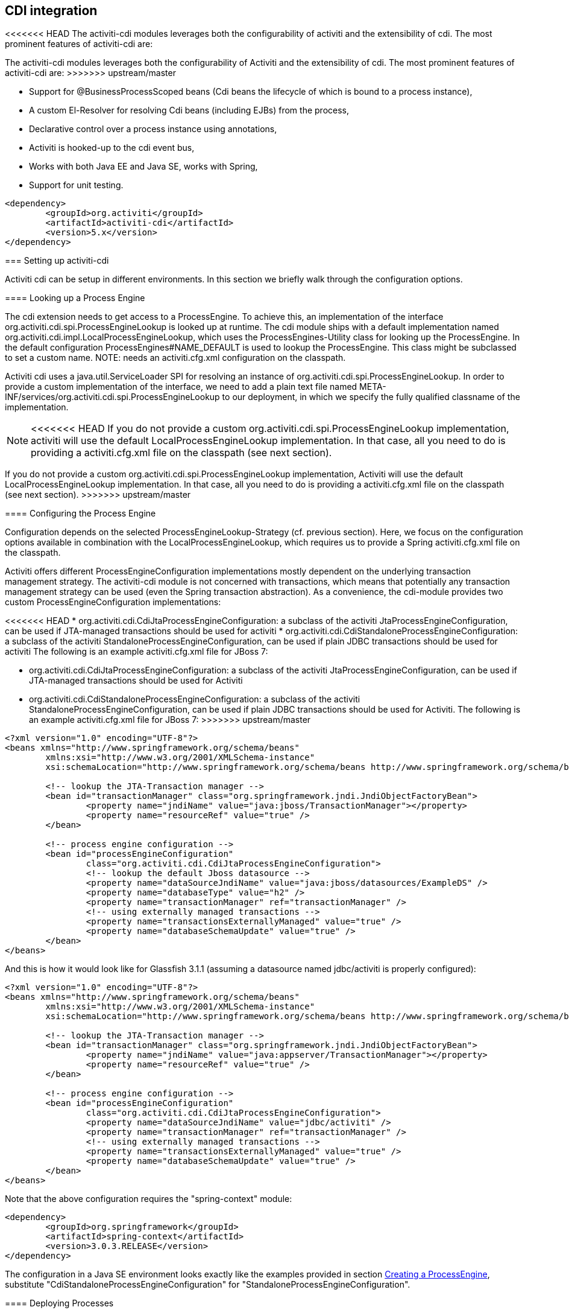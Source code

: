 [[cdiintegration]]

== CDI integration

<<<<<<< HEAD
The activiti-cdi modules leverages both the configurability of activiti and the extensibility of cdi. The most prominent features of activiti-cdi are:
=======
The activiti-cdi modules leverages both the configurability of Activiti and the extensibility of cdi. The most prominent features of activiti-cdi are:
>>>>>>> upstream/master
   
* Support for @BusinessProcessScoped beans (Cdi beans the lifecycle of which is bound to a process instance),
* A custom El-Resolver for resolving Cdi beans (including EJBs) from the process,
* Declarative control over a process instance using annotations,
* Activiti is hooked-up to the cdi event bus,
* Works with both Java EE and Java SE, works with Spring,
* Support for unit testing.

[source,xml,linenums]
----
<dependency>
	<groupId>org.activiti</groupId>
	<artifactId>activiti-cdi</artifactId>
	<version>5.x</version>
</dependency>
----

=== Setting up activiti-cdi

Activiti cdi can be setup in different environments. In this section we briefly walk through the configuration options.    
    

==== Looking up a Process Engine

The cdi extension needs to get access to a ProcessEngine. To achieve this, an implementation of the interface +org.activiti.cdi.spi.ProcessEngineLookup+ is looked up at runtime. The cdi module ships with a default implementation named +org.activiti.cdi.impl.LocalProcessEngineLookup+, which uses  the ++ProcessEngines++-Utility class for looking up the ProcessEngine. In the default configuration +$$ProcessEngines#NAME_DEFAULT$$+ is used to lookup the ProcessEngine. This class might be subclassed to set a custom name. NOTE: needs an +activiti.cfg.xml+ configuration on the classpath.		 
    	
Activiti cdi uses a java.util.ServiceLoader SPI for resolving an instance of +org.activiti.cdi.spi.ProcessEngineLookup+. In order to provide a custom implementation of the interface, we need to add a plain text file named  +META-INF/services/org.activiti.cdi.spi.ProcessEngineLookup+ to our deployment, in which we specify the fully qualified classname of the implementation. 
    	
[NOTE]
====
<<<<<<< HEAD
If you do not provide a custom +org.activiti.cdi.spi.ProcessEngineLookup+ implementation, activiti will use the default +LocalProcessEngineLookup+ implementation. In that case, all you need to do is providing a activiti.cfg.xml file on the classpath (see next section).
=======
If you do not provide a custom +org.activiti.cdi.spi.ProcessEngineLookup+ implementation, Activiti will use the default +LocalProcessEngineLookup+ implementation. In that case, all you need to do is providing a activiti.cfg.xml file on the classpath (see next section).
>>>>>>> upstream/master
====


==== Configuring the Process Engine

Configuration depends on the selected ProcessEngineLookup-Strategy (cf. previous section). Here, we focus on the configuration options available in combination with the LocalProcessEngineLookup, which requires us to provide  a Spring activiti.cfg.xml file on the classpath.

Activiti offers different ProcessEngineConfiguration implementations mostly dependent on the underlying transaction management strategy. The activiti-cdi module is not concerned with transactions, which means that potentially any transaction management strategy  can be used (even the Spring transaction abstraction). As a convenience, the cdi-module provides two custom ProcessEngineConfiguration implementations: 
     	
<<<<<<< HEAD
* ++org.activiti.cdi.CdiJtaProcessEngineConfiguration++: a subclass of the activiti JtaProcessEngineConfiguration,  can be used if JTA-managed transactions should be used for activiti
* ++org.activiti.cdi.CdiStandaloneProcessEngineConfiguration++: a subclass of the activiti StandaloneProcessEngineConfiguration,  can be used if plain JDBC transactions should be used for activiti The following is an example activiti.cfg.xml file for JBoss 7:
=======
* ++org.activiti.cdi.CdiJtaProcessEngineConfiguration++: a subclass of the activiti JtaProcessEngineConfiguration,  can be used if JTA-managed transactions should be used for Activiti
* ++org.activiti.cdi.CdiStandaloneProcessEngineConfiguration++: a subclass of the activiti StandaloneProcessEngineConfiguration,  can be used if plain JDBC transactions should be used for Activiti. The following is an example activiti.cfg.xml file for JBoss 7:
>>>>>>> upstream/master
     
[source,xml,linenums]
----
<?xml version="1.0" encoding="UTF-8"?>
<beans xmlns="http://www.springframework.org/schema/beans"
	xmlns:xsi="http://www.w3.org/2001/XMLSchema-instance"
	xsi:schemaLocation="http://www.springframework.org/schema/beans http://www.springframework.org/schema/beans/spring-beans.xsd">

	<!-- lookup the JTA-Transaction manager -->
	<bean id="transactionManager" class="org.springframework.jndi.JndiObjectFactoryBean">
		<property name="jndiName" value="java:jboss/TransactionManager"></property>
		<property name="resourceRef" value="true" />
	</bean>

	<!-- process engine configuration -->
	<bean id="processEngineConfiguration"
		class="org.activiti.cdi.CdiJtaProcessEngineConfiguration">
		<!-- lookup the default Jboss datasource -->
		<property name="dataSourceJndiName" value="java:jboss/datasources/ExampleDS" />
		<property name="databaseType" value="h2" />
		<property name="transactionManager" ref="transactionManager" />
		<!-- using externally managed transactions -->
		<property name="transactionsExternallyManaged" value="true" />
		<property name="databaseSchemaUpdate" value="true" />
	</bean>
</beans>
     	
----

And this is how it would look like for Glassfish 3.1.1 (assuming a datasource named jdbc/activiti is properly configured):

[source,xml,linenums]     	
----
<?xml version="1.0" encoding="UTF-8"?>
<beans xmlns="http://www.springframework.org/schema/beans"
	xmlns:xsi="http://www.w3.org/2001/XMLSchema-instance"
	xsi:schemaLocation="http://www.springframework.org/schema/beans http://www.springframework.org/schema/beans/spring-beans.xsd">

	<!-- lookup the JTA-Transaction manager -->
	<bean id="transactionManager" class="org.springframework.jndi.JndiObjectFactoryBean">
		<property name="jndiName" value="java:appserver/TransactionManager"></property>
		<property name="resourceRef" value="true" />
	</bean>

	<!-- process engine configuration -->
	<bean id="processEngineConfiguration"
		class="org.activiti.cdi.CdiJtaProcessEngineConfiguration">
		<property name="dataSourceJndiName" value="jdbc/activiti" />
		<property name="transactionManager" ref="transactionManager" />
		<!-- using externally managed transactions -->
		<property name="transactionsExternallyManaged" value="true" />
		<property name="databaseSchemaUpdate" value="true" />
	</bean>
</beans>
     	
----

Note that the above configuration requires the "spring-context" module:

[source,xml,linenums]
----
<dependency>
	<groupId>org.springframework</groupId>
	<artifactId>spring-context</artifactId>
	<version>3.0.3.RELEASE</version>
</dependency>
----

The configuration in a Java SE environment looks exactly  like the examples provided in section <<configuration,Creating a ProcessEngine>>, substitute "CdiStandaloneProcessEngineConfiguration" for "StandaloneProcessEngineConfiguration".     	 
     	
==== Deploying Processes

Processes can be deployed using standard activiti-api (++RepositoryService++). In addition, activiti-cdi offers the possibility to  auto-deploy processes listed in a file named ++processes.xml++ located top-level in the classpath. This is an example  processes.xml file:
     
[source,xml,linenums]
----
<?xml version="1.0" encoding="utf-8" ?>
<!-- list the processes to be deployed -->
<processes>
	<process resource="diagrams/myProcess.bpmn20.xml" />
	<process resource="diagrams/myOtherProcess.bpmn20.xml" />  
</processes> 
----

     
===Contextual Process Execution with CDI

<<<<<<< HEAD
In this section we briefly look at the contextual process execution model used by the activiti cdi extension. A BPMN business process is typically a long-running interaction, comprised of both user and system tasks. At runtime, a process is split-up into a set of individual units of work, performed by users and/or  application logic. In activiti-cdi, a process instance can be associated with a cdi scope, the association representing a  unit of work. This is particularly useful, if a unit of work is complex, for instance if the implementation of  a UserTask is a complex sequence of different forms and "non-process-scoped" state needs to be kept during this interaction.    
=======
In this section we briefly look at the contextual process execution model used by the Activiti cdi extension. A BPMN business process is typically a long-running interaction, comprised of both user and system tasks. At runtime, a process is split-up into a set of individual units of work, performed by users and/or  application logic. In activiti-cdi, a process instance can be associated with a cdi scope, the association representing a  unit of work. This is particularly useful, if a unit of work is complex, for instance if the implementation of  a UserTask is a complex sequence of different forms and "non-process-scoped" state needs to be kept during this interaction.
>>>>>>> upstream/master

In the default configuration, process instances are associated with the "broadest" active scope, starting with  the conversation and falling back to the request if the conversation context is not active.	 

==== Associating a Conversation with a Process Instance 
	
When resolving @BusinessProcessScoped beans, or injecting process variables, we rely on an existing association  between an active cdi scope and a process instance. Activiti-cdi provides the +org.activiti.cdi.BusinessProcess+ bean  for controlling the association, most prominently:
		
<<<<<<< HEAD
* the _startProcessBy(...)_ methods, mirroring the respective methods exposed by the activiti +RuntimeService+ allowing to start and subsequently associating a business process,
* +resumeProcessById(String processInstanceId)+, allowing to associate the process instance with the provided id,
* +resumeTaskById(String taskId)+, allowing to associate the task with the provided id (and by extension, the corresponding process instance),		  

Once a unit of work (for example a UserTask) is completed, the +completeTask()+ method can be called to disassociate the  conversation/request from the process instance. This signals activiti that the current task is completed and makes  the process instance proceed. 
=======
* the _startProcessBy(...)_ methods, mirroring the respective methods exposed by the Activiti +RuntimeService+ allowing to start and subsequently associating a business process,
* +resumeProcessById(String processInstanceId)+, allowing to associate the process instance with the provided id,
* +resumeTaskById(String taskId)+, allowing to associate the task with the provided id (and by extension, the corresponding process instance),		  

Once a unit of work (for example a UserTask) is completed, the +completeTask()+ method can be called to disassociate the  conversation/request from the process instance. This signals Activiti that the current task is completed and makes  the process instance proceed.
>>>>>>> upstream/master

Note that the ++BusinessProcess++-bean is a +@Named+ bean, which means that the exposed methods can  be invoked using expression language, for example from a JSF page. The following JSF2 snippet begins a new conversation and associates it  with a user task instance, the id of which is passed as a request parameter (e.g. ++pageName.jsf?taskId=XX++):

[source,xml,linenums]
----
<f:metadata>
<f:viewParam name="taskId" />
<f:event type="preRenderView" listener="#{businessProcess.startTask(taskId, true)}" />
</f:metadata>
----

==== Declaratively controlling the Process

Activiti-cdi allows declaratively starting process instances and completing tasks using annotations. The  +@org.activiti.cdi.annotation.StartProcess+ annotation allows to start a process instance  either by "key" or by "name".  Note that the process instance is started _after_ the annotated method returns. Example:
		
[source,java,linenums]
----
@StartProcess("authorizeBusinessTripRequest")
public String submitRequest(BusinessTripRequest request) {
	// do some work
	return "success";
}			
----

<<<<<<< HEAD
Depending on the configuration of activiti, the code of the annotated method and the starting of the  process instance will be combined in the same transaction. The ++@org.activiti.cdi.annotation.CompleteTask++-annotation works in the same way:
=======
Depending on the configuration of Activiti, the code of the annotated method and the starting of the  process instance will be combined in the same transaction. The ++@org.activiti.cdi.annotation.CompleteTask++-annotation works in the same way:
>>>>>>> upstream/master

[source,java,linenums]
----
@CompleteTask(endConversation=false)
public String authorizeBusinessTrip() {
	// do some work
	return "success";
}
----

<<<<<<< HEAD
The ++@CompleteTask++ annotation offers the possibility to end the current conversation. The  default behavior is to end the conversation after the call to activiti returns. Ending the conversation can be disabled,  as shown in the example above.  	
=======
The ++@CompleteTask++ annotation offers the possibility to end the current conversation. The  default behavior is to end the conversation after the call to Activiti returns. Ending the conversation can be disabled,  as shown in the example above.
>>>>>>> upstream/master


==== Referencing Beans from the Process

<<<<<<< HEAD
Activiti-cdi exposes CDI beans to activiti El, using a custom resolver. This makes it possible to reference beans from the process:
=======
Activiti-cdi exposes CDI beans to Activiti El, using a custom resolver. This makes it possible to reference beans from the process:
>>>>>>> upstream/master

[source,xml,linenums]
----
<userTask id="authorizeBusinessTrip" name="Authorize Business Trip"			 
			activiti:assignee="#{authorizingManager.account.username}" />
----

Where "authorizingManager" could be a bean provided by a producer method:

[source,java,linenums]
----
@Inject	@ProcessVariable Object businessTripRequesterUsername;

@Produces
@Named
public Employee authorizingManager() {
	TypedQuery<Employee> query = entityManager.createQuery("SELECT e FROM Employee e WHERE e.account.username='"
		+ businessTripRequesterUsername + "'", Employee.class);
	Employee employee = query.getSingleResult();
	return employee.getManager();
}

----

We can use the same feature to call a business method of an EJB in a service task, using the ++activiti:expression="myEjb.method()"++-extension. Note that this requires a ++@Named++-annotation on the ++MyEjb++-class.

==== Working with @BusinessProcessScoped beans

Using activiti-cdi, the lifecycle of a bean can be bound to a process instance. To this extend, a custom context implementation is provided, namely the BusinessProcessContext. Instances of BusinessProcessScoped beans are stored as process variables in the current process instance. BusinessProcessScoped beans need to be PassivationCapable (for example Serializable). The following is an example of a process scoped bean:

[source,java,linenums]
----
@Named
@BusinessProcessScoped
public class BusinessTripRequest implements Serializable {
	private static final long serialVersionUID = 1L;
	private String startDate;
	private String endDate;
	// ...
}
----

Sometimes, we want to work with process scoped beans, in the absence of an association with a process instance, for example before starting a process. If no process instance is currently active, instances of BusinessProcessScoped beans are temporarily stored in a local scope (I.e. the Conversation or the Request, depending on the context. If this scope is later associated with a business process instance, the bean instances are flushed to the process instance.

==== Injecting Process Variables

Process variables are available for injection. Activiti-CDI supports 
	  	
* type-safe injection of +@BusinessProcessScoped+ beans using +@Inject \[additional qualifiers\] Type fieldName+
* unsafe injection of other process variables using the +@ProcessVariable(name?)+ qualifier: 

[source,java,linenums]
----
@Inject @ProcessVariable Object accountNumber;
@Inject @ProcessVariable("accountNumber") Object account
----

In order to reference process variables using EL, we have similar options:
	  	
* +@Named @BusinessProcessScoped+ beans can be referenced directly,
* other process variables can be referenced using the ++ProcessVariables++-bean:


----
#{processVariables['accountNumber']}
----

==== Receiving Process Events

<<experimental,[EXPERIMENTAL]>>

<<<<<<< HEAD
Activiti can be hooked-up to the CDI event-bus. This allows us to be notified of process events using standard CDI event mechanisms.  In order to enable CDI event support for activiti, enable the corresponding parse listener in the configuration:
=======
Activiti can be hooked-up to the CDI event-bus. This allows us to be notified of process events using standard CDI event mechanisms.  In order to enable CDI event support for Activiti, enable the corresponding parse listener in the configuration:
>>>>>>> upstream/master

[source,xml,linenums]
----
<property name="postBpmnParseHandlers">
	<list>
		<bean class="org.activiti.cdi.impl.event.CdiEventSupportBpmnParseHandler" />
	</list>
</property>
----


<<<<<<< HEAD
Now activiti is configured for publishing events using the CDI event bus. The following gives an overview of how process events can be received in CDI beans. In CDI, we can declaratively specify event observers using the ++@Observes++-annotation. Event notification is type-safe. The type of 
=======
Now Activiti is configured for publishing events using the CDI event bus. The following gives an overview of how process events can be received in CDI beans. In CDI, we can declaratively specify event observers using the ++@Observes++-annotation. Event notification is type-safe. The type of
>>>>>>> upstream/master
process events is ++org.activiti.cdi.BusinessProcessEvent++.
The following is an example of a simple event observer method:

[source,java,linenums]
----
public void onProcessEvent(@Observes BusinessProcessEvent businessProcessEvent) {
	// handle event
}
----


This observer would be notified of all events. If we want to restrict the set of events the observer receives, we can add qualifier annotations:
		
* ++@BusinessProcess++: restricts the set of events to a certain  process definition. Example: +@Observes @BusinessProcess("billingProcess") BusinessProcessEvent evt+
* ++@StartActivity++: restricts the set of events by a certain activity. For example:  +@Observes @StartActivity("shipGoods") BusinessProcessEvent evt+ is invoke whenever an activity with the  id "shipGoods" is entered. 	  		
* ++@EndActivity++: restricts the set of events by a certain activity. For example:  +@Observes @EndActivity("shipGoods") BusinessProcessEvent evt+ is invoke whenever an activity with the  id "shipGoods" is left. 	  		
* ++@TakeTransition++: restricts the set of events by a certain transition.
* ++@CreateTask++: restricts the set of events by a certain task's creation.
* ++@DeleteTask++: restricts the set of events by a certain task's deletion.
* ++@AssignTask++: restricts the set of events by a certain task's assignment.
* ++@CompleteTask++: restricts the set of events by a certain task's completion.
	  		
The qualifiers named above can be combined freely. For example, in order to receive all events generated when  leaving the "shipGoods" activity in the "shipmentProcess", we could write the following observer method:

[source,java,linenums]
----
public void beforeShippingGoods(@Observes @BusinessProcess("shippingProcess") @EndActivity("shipGoods") BusinessProcessEvent evt) {
	// handle event
}	  	  	
----

In the default configuration, event listeners are invoked synchronously and in the context of the same transaction. CDI transactional observers (only available in combination with JavaEE / EJB), allow to control  when the event is handed to the observer method. Using transactional observers, we can for example assure that an observer is only  notified if the transaction in which the event is fired succeeds: 

[source,java,linenums]
----
public void onShipmentSuceeded(@Observes(during=TransactionPhase.AFTER_SUCCESS) @BusinessProcess("shippingProcess") @EndActivity("shipGoods") BusinessProcessEvent evt) {
	// send email to customer.
}	  	
----


==== Additional Features


* The ProcessEngine as well as the services are available for injection: +@Inject ProcessEngine, RepositoryService, TaskService+, ...
* The current process instance and task can be injected: +@Inject ProcessInstance, Task+,
* The current business key can be injected:  +@Inject @BusinessKey String businessKey+,
* The current process instance id be injected:  +@Inject @ProcessInstanceId String pid+,

=== Known Limitations


Although activiti-cdi is implemented against the SPI and designed to be a "portable-extension" it is only tested using Weld.	  	 
	  	


